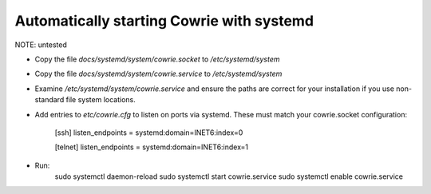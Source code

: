Automatically starting Cowrie with systemd
###########################################

NOTE: untested

* Copy the file `docs/systemd/system/cowrie.socket` to `/etc/systemd/system`

* Copy the file `docs/systemd/system/cowrie.service` to `/etc/systemd/system`

* Examine `/etc/systemd/system/cowrie.service` and ensure the paths are correct for your installation if you use non-standard file system locations.

* Add entries to `etc/cowrie.cfg` to listen on ports via systemd. These must match your cowrie.socket configuration:

    [ssh]
    listen_endpoints = systemd:domain=INET6:index=0

    [telnet]
    listen_endpoints = systemd:domain=INET6:index=1

* Run:
    sudo systemctl daemon-reload
    sudo systemctl start cowrie.service
    sudo systemctl enable cowrie.service
